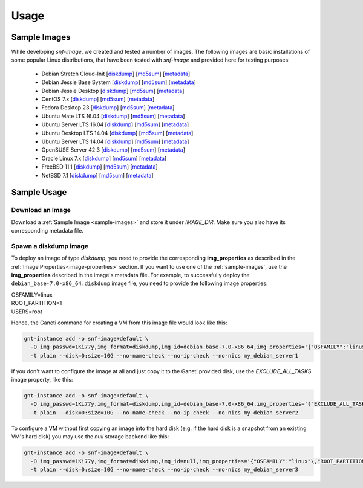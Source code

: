 Usage
=====

.. _sample-images:

Sample Images
^^^^^^^^^^^^^

While developing *snf-image*, we created and tested a number of images. The
following images are basic installations of some popular Linux distributions,
that have been tested with *snf-image* and provided here for testing purposes:


 * Debian Stretch Cloud-Init
   [`diskdump <https://cdn.synnefo.org/debian_cloud-9.3.4-x86_64.diskdump>`__]
   [`md5sum <https://cdn.synnefo.org/debian_cloud-9.3.4-x86_64.diskdump.md5sum>`__]
   [`metadata <https://cdn.synnefo.org/debian_cloud-9.3.4-x86_64.diskdump.meta>`__]
 * Debian Jessie Base System
   [`diskdump <https://cdn.synnefo.org/debian_base-8.0-x86_64.diskdump>`__]
   [`md5sum <https://cdn.synnefo.org/debian_base-8.0-x86_64.diskdump.md5sum>`__]
   [`metadata <https://cdn.synnefo.org/debian_base-8.0-x86_64.diskdump.meta>`__]
 * Debian Jessie Desktop
   [`diskdump <https://cdn.synnefo.org/debian_desktop-8.0-x86_64.diskdump>`__]
   [`md5sum <https://cdn.synnefo.org/debian_desktop-8.0-x86_64.diskdump.md5sum>`__]
   [`metadata <https://cdn.synnefo.org/debian_desktop-8.0-x86_64.diskdump.meta>`__]
 * CentOS 7.x
   [`diskdump <https://cdn.synnefo.org/centos-7-x86_64.diskdump>`__]
   [`md5sum <https://cdn.synnefo.org/centos-7-x86_64.diskdump.md5sum>`__]
   [`metadata <https://cdn.synnefo.org/centos-7-x86_64.diskdump.meta>`__]
 * Fedora Desktop 23
   [`diskdump <https://cdn.synnefo.org/fedora-23-x86_64.diskdump>`__]
   [`md5sum <https://cdn.synnefo.org/fedora-23-x86_64.diskdump.md5sum>`__]
   [`metadata <https://cdn.synnefo.org/fedora-23-x86_64.diskdump.meta>`__]
 * Ubuntu Mate LTS 16.04
   [`diskdump <https://cdn.synnefo.org/ubuntu_mate-16.04-x86_64.diskdump>`__]
   [`md5sum <https://cdn.synnefo.org/ubuntu_mate-16.04-x86_64.diskdump.md5sum>`__]
   [`metadata <https://cdn.synnefo.org/ubuntu_mate-16.04-x86_64.diskdump.meta>`__]
 * Ubuntu Server LTS 16.04
   [`diskdump <https://cdn.synnefo.org/ubuntu_server-16.04-x86_64.diskdump>`__]
   [`md5sum <https://cdn.synnefo.org/ubuntu_server-16.04-x86_64.diskdump.md5sum>`__]
   [`metadata <https://cdn.synnefo.org/ubuntu_server-16.04-x86_64.diskdump.meta>`__]
 * Ubuntu Desktop LTS 14.04
   [`diskdump <https://cdn.synnefo.org/ubuntu_desktop-14.04-x86_64.diskdump>`__]
   [`md5sum <https://cdn.synnefo.org/ubuntu_desktop-14.04-x86_64.diskdump.md5sum>`__]
   [`metadata <https://cdn.synnefo.org/ubuntu_desktop-14.04-x86_64.diskdump.meta>`__]
 * Ubuntu Server LTS 14.04
   [`diskdump <https://cdn.synnefo.org/ubuntu_server-14.04-x86_64.diskdump>`__]
   [`md5sum <https://cdn.synnefo.org/ubuntu_server-14.04-x86_64.diskdump.md5sum>`__]
   [`metadata <https://cdn.synnefo.org/ubuntu_server-14.04-x86_64.diskdump.meta>`__]
 * OpenSUSE Server 42.3
   [`diskdump <https://cdn.synnefo.org/opensuse_server-42.3-x86_64.diskdump>`__]
   [`md5sum <https://cdn.synnefo.org/opensuse_server-42.3-x86_64.diskdump.md5sum>`__]
   [`metadata <https://cdn.synnefo.org/opensuse_server-42.3-x86_64.diskdump.meta>`__]
 * Oracle Linux 7.x
   [`diskdump <https://cdn.synnefo.org/oraclelinux-7-x86_64.diskdump>`__]
   [`md5sum <https://cdn.synnefo.org/oraclelinux-7-x86_64.diskdump.md5sum>`__]
   [`metadata <https://cdn.synnefo.org/oraclelinux-7-x86_64.diskdump.meta>`__]
 * FreeBSD 11.1
   [`diskdump <https://cdn.synnefo.org/freebsd-11.1-x86_64.diskdump>`__]
   [`md5sum <https://cdn.synnefo.org/freebsd-11.1-x86_64.diskdump.md5sum>`__]
   [`metadata <https://cdn.synnefo.org/freebsd-11.1-x86_64.diskdump.meta>`__]
 * NetBSD 7.1
   [`diskdump <https://cdn.synnefo.org/netbsd-7.1-x86_64.diskdump>`__]
   [`md5sum <https://cdn.synnefo.org/netbsd-7.1-x86_64.diskdump.md5sum>`__]
   [`metadata <https://cdn.synnefo.org/netbsd-7.1-x86_64.diskdump.meta>`__]

Sample Usage
^^^^^^^^^^^^

Download an Image
+++++++++++++++++

Download a :ref:`Sample Image <sample-images>` and store it under *IMAGE_DIR*.
Make sure you also have its corresponding metadata file.

Spawn a diskdump image
++++++++++++++++++++++

To deploy an image of type *diskdump*, you need to provide the corresponding
**img_properties** as described in the
:ref:`Image Properties<image-properties>` section. If you want to use one of
the :ref:`sample-images`, use the **img_properties** described in the image's
metadata file. For example, to successfully deploy the
``debian_base-7.0-x86_64.diskdump`` image file, you need to provide the
following image properties:

| OSFAMILY=linux
| ROOT_PARTITION=1
| USERS=root

Hence, the Ganeti command for creating a VM from this image file would look
like this:

.. code-block:: console

  gnt-instance add -o snf-image+default \
    -O img_passwd=1Ki77y,img_format=diskdump,img_id=debian_base-7.0-x86_64,img_properties='{"OSFAMILY":"linux"\,"ROOT_PARTITION":"1"\,"USERS":"root"}' \
    -t plain --disk=0:size=10G --no-name-check --no-ip-check --no-nics my_debian_server1

If you don't want to configure the image at all and just copy it to the Ganeti
provided disk, use the *EXCLUDE_ALL_TASKS* image property, like this:

.. code-block:: console

  gnt-instance add -o snf-image+default \
    -O img_passwd=1Ki77y,img_format=diskdump,img_id=debian_base-7.0-x86_64,img_properties='{"EXCLUDE_ALL_TASKS":"yes"}' \
    -t plain --disk=0:size=10G --no-name-check --no-ip-check --no-nics my_debian_server2

To configure a VM without first copying an image into the hard disk (e.g. if
the hard disk is a snapshot from an existing VM's hard disk) you may use the
*null* storage backend like this:

.. code-block:: console

  gnt-instance add -o snf-image+default \
    -O img_passwd=1Ki77y,img_format=diskdump,img_id=null,img_properties='{"OSFAMILY":"linux"\,"ROOT_PARTITION":"1"\,"USERS":"root"}' \
    -t plain --disk=0:size=10G --no-name-check --no-ip-check --no-nics my_debian_server3

